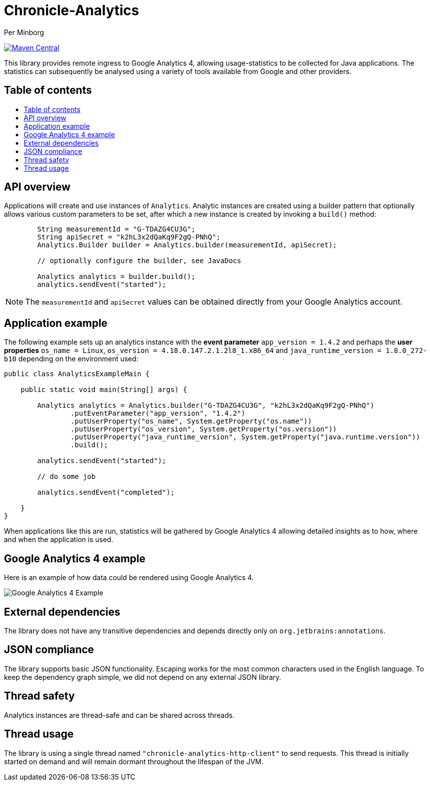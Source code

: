 = Chronicle-Analytics
Per Minborg

:toc: macro
:toclevels: 4
:css-signature: demo
:toc-placement: macro
:toc-title:

image:https://maven-badges.herokuapp.com/maven-central/net.openhft/chronicle-analytics/badge.svg[Maven Central,link=https://maven-badges.herokuapp.com/maven-central/net.openhft/chronicle-analytics]

This library provides remote ingress to Google Analytics 4, allowing usage-statistics to be collected for Java applications. The statistics can subsequently be analysed using
a variety of tools available from Google and other providers.

== Table of contents

toc::[]

== API overview

Applications will create and use instances of `Analytics`. Analytic instances are created using a builder pattern that optionally allows various custom parameters to be set, after which a new instance is created by invoking a `build()` method:

[source, java]
----
        String measurementId = "G-TDAZG4CU3G";
        String apiSecret = "k2hL3x2dQaKq9F2gQ-PNhQ";
        Analytics.Builder builder = Analytics.builder(measurementId, apiSecret);

        // optionally configure the builder, see JavaDocs

        Analytics analytics = builder.build();
        analytics.sendEvent("started");
----

NOTE: The `measurementId` and `apiSecret` values can be obtained directly from your Google Analytics account.

== Application example

The following example sets up an analytics instance with the *event parameter* `app_version = 1.4.2` and perhaps the *user properties*
`os_name = Linux`, `os_version = 4.18.0.147.2.1.2l8_1.x86_64` and `java_runtime_version = 1.8.0_272-b10` depending on the environment used:

[source, java]
----
public class AnalyticsExampleMain {

    public static void main(String[] args) {

        Analytics analytics = Analytics.builder("G-TDAZG4CU3G", "k2hL3x2dQaKq9F2gQ-PNhQ")
                .putEventParameter("app_version", "1.4.2")
                .putUserProperty("os_name", System.getProperty("os.name"))
                .putUserProperty("os_version", System.getProperty("os.version"))
                .putUserProperty("java_runtime_version", System.getProperty("java.runtime.version"))
                .build();

        analytics.sendEvent("started");

        // do some job

        analytics.sendEvent("completed");

    }
}
----

When applications like this are run, statistics will be gathered by Google Analytics 4 allowing detailed insights as to how, where and when the application is used.

== Google Analytics 4 example

Here is an example of how data could be rendered using Google Analytics 4.

image::docs/images/GA4_example.png[Google Analytics 4 Example]

== External dependencies

The library does not have any transitive dependencies and depends directly only on `org.jetbrains:annotations`.

== JSON compliance

The library supports basic JSON functionality. Escaping works for the most common characters used in the English language. To keep the dependency graph simple, we did not depend on any external JSON library.

== Thread safety

Analytics instances are thread-safe and can be shared across threads.

== Thread usage

The library is using a single thread named `"chronicle-analytics-http-client"` to send requests. This thread is initially started on demand and will remain dormant throughout the lifespan of the JVM.



